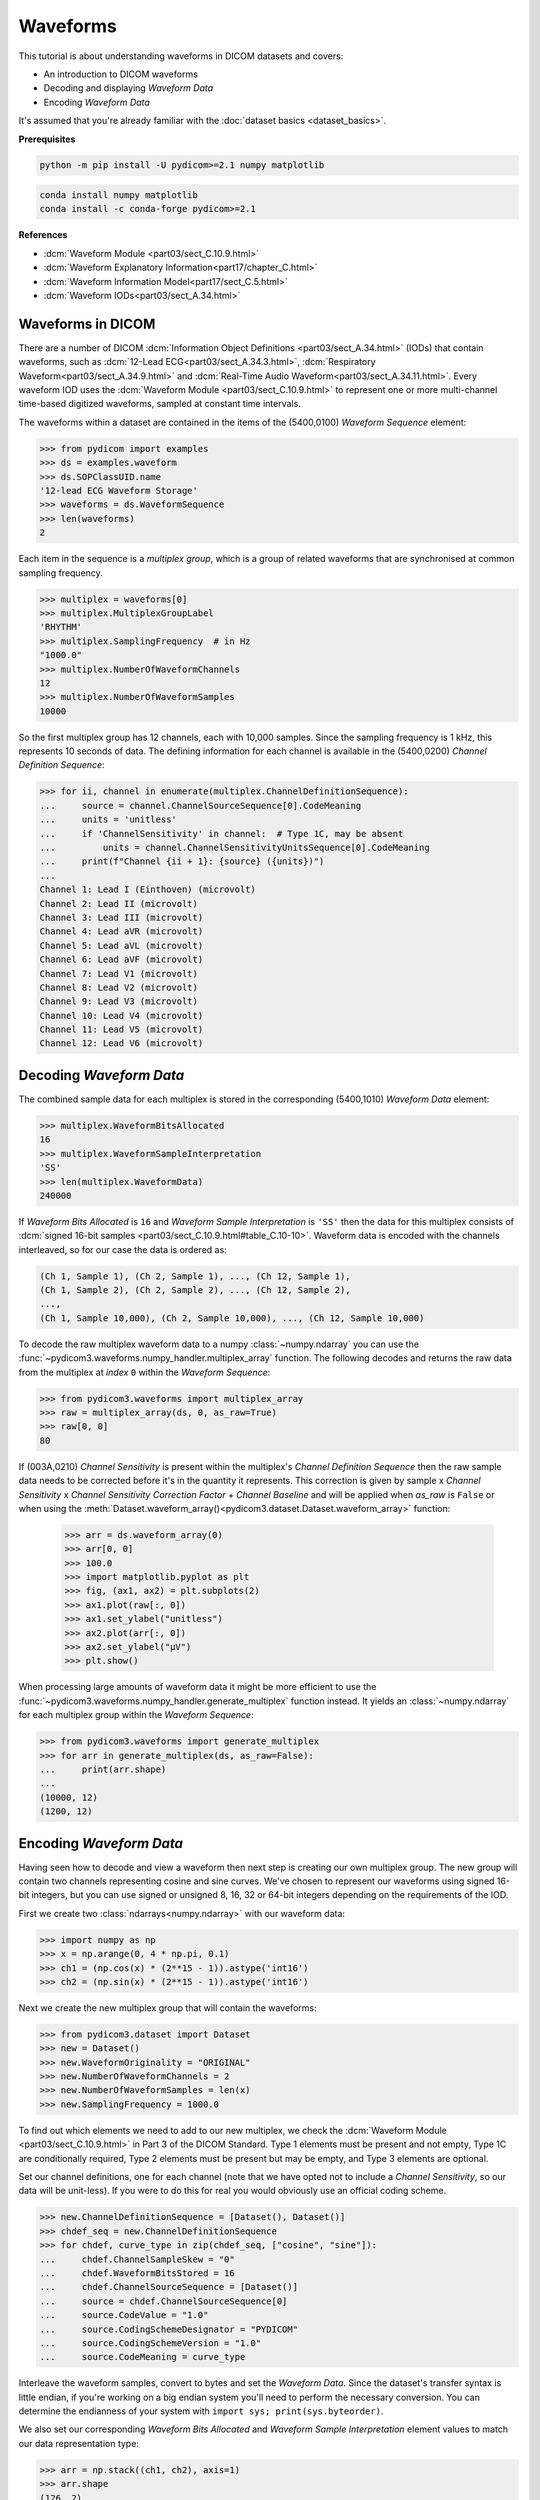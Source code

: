 =========
Waveforms
=========

This tutorial is about understanding waveforms in DICOM datasets and covers:

* An introduction to DICOM waveforms
* Decoding and displaying *Waveform Data*
* Encoding *Waveform Data*

It's assumed that you're already familiar with the :doc:`dataset basics
<dataset_basics>`.

**Prerequisites**

.. code-block:: bash

    python -m pip install -U pydicom>=2.1 numpy matplotlib

.. code-block:: bash

    conda install numpy matplotlib
    conda install -c conda-forge pydicom>=2.1

**References**

* :dcm:`Waveform Module <part03/sect_C.10.9.html>`
* :dcm:`Waveform Explanatory Information<part17/chapter_C.html>`
* :dcm:`Waveform Information Model<part17/sect_C.5.html>`
* :dcm:`Waveform IODs<part03/sect_A.34.html>`

Waveforms in DICOM
==================

There are a number of DICOM :dcm:`Information Object Definitions
<part03/sect_A.34.html>` (IODs) that contain
waveforms, such as :dcm:`12-Lead ECG<part03/sect_A.34.3.html>`,
:dcm:`Respiratory Waveform<part03/sect_A.34.9.html>` and
:dcm:`Real-Time Audio Waveform<part03/sect_A.34.11.html>`. Every waveform IOD
uses the :dcm:`Waveform Module <part03/sect_C.10.9.html>` to represent one or
more multi-channel time-based digitized waveforms, sampled at constant time
intervals.

The waveforms within a dataset are contained in the items of the (5400,0100)
*Waveform Sequence* element:

.. code-block:: python

    >>> from pydicom import examples
    >>> ds = examples.waveform
    >>> ds.SOPClassUID.name
    '12-lead ECG Waveform Storage'
    >>> waveforms = ds.WaveformSequence
    >>> len(waveforms)
    2

Each item in the sequence is a *multiplex group*, which is a group of related
waveforms that are synchronised at common sampling frequency.

.. code-block:: python

    >>> multiplex = waveforms[0]
    >>> multiplex.MultiplexGroupLabel
    'RHYTHM'
    >>> multiplex.SamplingFrequency  # in Hz
    "1000.0"
    >>> multiplex.NumberOfWaveformChannels
    12
    >>> multiplex.NumberOfWaveformSamples
    10000

So the first multiplex group has 12 channels, each with 10,000 samples. Since
the sampling frequency is 1 kHz, this represents 10 seconds of data. The
defining information for each channel is available in the (5400,0200)
*Channel Definition Sequence*:

.. code-block:: python

    >>> for ii, channel in enumerate(multiplex.ChannelDefinitionSequence):
    ...     source = channel.ChannelSourceSequence[0].CodeMeaning
    ...     units = 'unitless'
    ...     if 'ChannelSensitivity' in channel:  # Type 1C, may be absent
    ...         units = channel.ChannelSensitivityUnitsSequence[0].CodeMeaning
    ...     print(f"Channel {ii + 1}: {source} ({units})")
    ...
    Channel 1: Lead I (Einthoven) (microvolt)
    Channel 2: Lead II (microvolt)
    Channel 3: Lead III (microvolt)
    Channel 4: Lead aVR (microvolt)
    Channel 5: Lead aVL (microvolt)
    Channel 6: Lead aVF (microvolt)
    Channel 7: Lead V1 (microvolt)
    Channel 8: Lead V2 (microvolt)
    Channel 9: Lead V3 (microvolt)
    Channel 10: Lead V4 (microvolt)
    Channel 11: Lead V5 (microvolt)
    Channel 12: Lead V6 (microvolt)


Decoding *Waveform Data*
========================

The combined sample data for each multiplex is stored in the corresponding
(5400,1010) *Waveform Data* element:

.. code-block:: python

   >>> multiplex.WaveformBitsAllocated
   16
   >>> multiplex.WaveformSampleInterpretation
   'SS'
   >>> len(multiplex.WaveformData)
   240000

If *Waveform Bits Allocated* is ``16`` and *Waveform Sample Interpretation* is
``'SS'`` then the data for this multiplex consists of :dcm:`signed 16-bit
samples <part03/sect_C.10.9.html#table_C.10-10>`. Waveform data is encoded
with the channels interleaved, so for our case the data is ordered as:

.. code-block:: text

    (Ch 1, Sample 1), (Ch 2, Sample 1), ..., (Ch 12, Sample 1),
    (Ch 1, Sample 2), (Ch 2, Sample 2), ..., (Ch 12, Sample 2),
    ...,
    (Ch 1, Sample 10,000), (Ch 2, Sample 10,000), ..., (Ch 12, Sample 10,000)

To decode the raw multiplex waveform data to a numpy :class:`~numpy.ndarray`
you can use the :func:`~pydicom3.waveforms.numpy_handler.multiplex_array`
function. The following decodes and returns the raw data from the multiplex at
*index* ``0`` within the *Waveform Sequence*:

.. code-block:: python

    >>> from pydicom3.waveforms import multiplex_array
    >>> raw = multiplex_array(ds, 0, as_raw=True)
    >>> raw[0, 0]
    80


If (003A,0210) *Channel Sensitivity* is present within the multiplex's *Channel
Definition Sequence* then the raw sample data needs to be corrected before it's
in the quantity it represents. This correction is given by sample x *Channel
Sensitivity* x *Channel Sensitivity Correction Factor* + *Channel Baseline*
and will be applied when `as_raw` is ``False`` or when using the
:meth:`Dataset.waveform_array()<pydicom3.dataset.Dataset.waveform_array>`
function:

    >>> arr = ds.waveform_array(0)
    >>> arr[0, 0]
    >>> 100.0
    >>> import matplotlib.pyplot as plt
    >>> fig, (ax1, ax2) = plt.subplots(2)
    >>> ax1.plot(raw[:, 0])
    >>> ax1.set_ylabel("unitless")
    >>> ax2.plot(arr[:, 0])
    >>> ax2.set_ylabel("μV")
    >>> plt.show()

.. image:: waveforms_assets/waveforms_decode.png
   :width: 800
   :align: center

When processing large amounts of waveform data it might be more efficient to
use the :func:`~pydicom3.waveforms.numpy_handler.generate_multiplex` function
instead. It yields an :class:`~numpy.ndarray` for each multiplex group
within the *Waveform Sequence*:

.. code-block:: python

    >>> from pydicom3.waveforms import generate_multiplex
    >>> for arr in generate_multiplex(ds, as_raw=False):
    ...     print(arr.shape)
    ...
    (10000, 12)
    (1200, 12)


Encoding *Waveform Data*
========================

Having seen how to decode and view a waveform then next step is creating our
own multiplex group. The new group will contain two channels
representing cosine and sine curves. We've chosen to represent our waveforms
using signed 16-bit integers, but you can use signed or unsigned 8, 16, 32 or
64-bit integers depending on the requirements of the IOD.

First we create two :class:`ndarrays<numpy.ndarray>` with our waveform data:

.. code-block:: python

    >>> import numpy as np
    >>> x = np.arange(0, 4 * np.pi, 0.1)
    >>> ch1 = (np.cos(x) * (2**15 - 1)).astype('int16')
    >>> ch2 = (np.sin(x) * (2**15 - 1)).astype('int16')

Next we create the new multiplex group that will contain the waveforms:

.. code-block:: python

    >>> from pydicom3.dataset import Dataset
    >>> new = Dataset()
    >>> new.WaveformOriginality = "ORIGINAL"
    >>> new.NumberOfWaveformChannels = 2
    >>> new.NumberOfWaveformSamples = len(x)
    >>> new.SamplingFrequency = 1000.0

To find out which elements we need to add to our new multiplex, we check the
:dcm:`Waveform Module <part03/sect_C.10.9.html>` in Part 3 of the DICOM
Standard. Type 1 elements must be present and not empty, Type 1C are
conditionally required, Type 2 elements must be present but may be empty, and
Type 3 elements are optional.

Set our channel definitions, one for each channel (note that we have opted not
to include a *Channel Sensitivity*, so our data will be unit-less). If you were
to do this for real you would obviously use an official coding scheme.

.. code-block:: python

    >>> new.ChannelDefinitionSequence = [Dataset(), Dataset()]
    >>> chdef_seq = new.ChannelDefinitionSequence
    >>> for chdef, curve_type in zip(chdef_seq, ["cosine", "sine"]):
    ...     chdef.ChannelSampleSkew = "0"
    ...     chdef.WaveformBitsStored = 16
    ...     chdef.ChannelSourceSequence = [Dataset()]
    ...     source = chdef.ChannelSourceSequence[0]
    ...     source.CodeValue = "1.0"
    ...     source.CodingSchemeDesignator = "PYDICOM"
    ...     source.CodingSchemeVersion = "1.0"
    ...     source.CodeMeaning = curve_type

Interleave the waveform samples, convert to bytes and set the *Waveform Data*.
Since the dataset's transfer syntax is little endian, if you're working on
a big endian system you'll need to perform the necessary conversion. You can
determine the endianness of your system with ``import sys;
print(sys.byteorder)``.

We also set our corresponding *Waveform Bits Allocated* and *Waveform Sample
Interpretation* element values to match our data representation type:

.. code-block:: python

    >>> arr = np.stack((ch1, ch2), axis=1)
    >>> arr.shape
    (126, 2)
    >>> new.WaveformData = arr.tobytes()
    >>> new.WaveformBitsAllocated = 16
    >>> new.WaveformSampleInterpretation = 'SS'

And finally add the new multiplex group to our example dataset and save:

.. code-block:: python

    >>> ds.WaveformSequence.append(new)
    >>> ds.save_as("my_waveform.dcm")

We should now be able to plot our new waveforms:

.. code-block:: python

    >>> from pydicom import dcmread
    >>> ds = dcmread("my_waveform.dcm")
    >>> arr = ds.waveform_array(2)
    >>> fig, (ax1, ax2) = plt.subplots(2)
    >>> ax1.plot(arr[:, 0])
    >>> ax2.plot(arr[:, 1])
    >>> plt.show()

.. image:: waveforms_assets/waveforms_encode.png
   :width: 800
   :align: center
